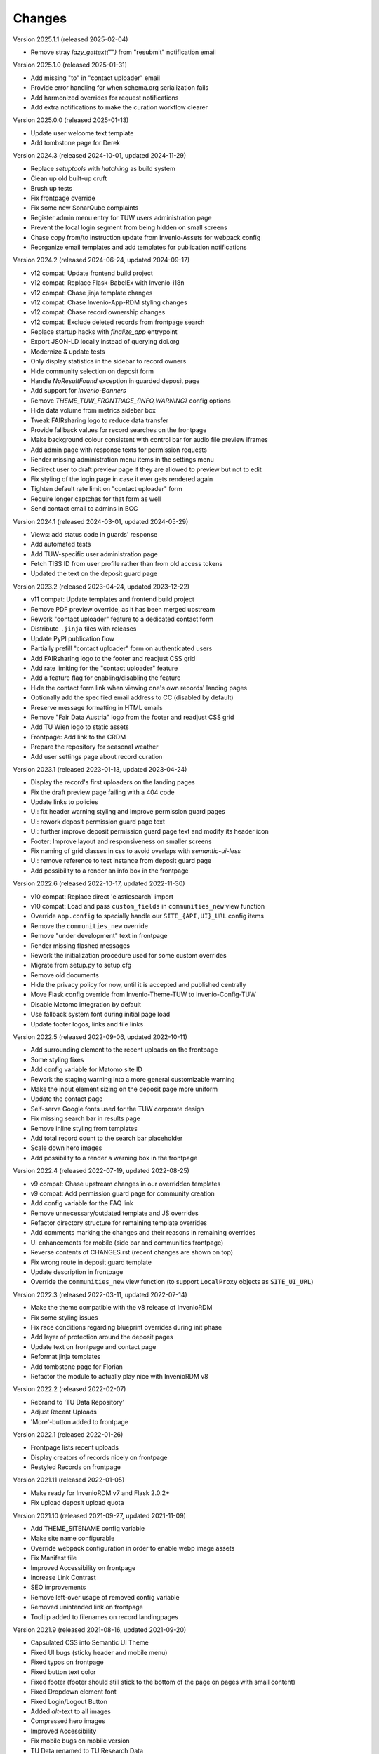 ..
    Copyright (C) 2020-2025 TU Wien.

    Invenio-Theme-TUW is free software; you can redistribute it and/or
    modify it under the terms of the MIT License; see LICENSE file for more
    details.

Changes
=======


Version 2025.1.1 (released 2025-02-04)

- Remove stray `lazy_gettext("")` from "resubmit" notification email


Version 2025.1.0 (released 2025-01-31)

- Add missing "to" in "contact uploader" email
- Provide error handling for when schema.org serialization fails
- Add harmonized overrides for request notifications
- Add extra notifications to make the curation workflow clearer


Version 2025.0.0 (released 2025-01-13)

- Update user welcome text template
- Add tombstone page for Derek


Version 2024.3 (released 2024-10-01, updated 2024-11-29)

- Replace `setuptools` with `hatchling` as build system
- Clean up old built-up cruft
- Brush up tests
- Fix frontpage override
- Fix some new SonarQube complaints
- Register admin menu entry for TUW users administration page
- Prevent the local login segment from being hidden on small screens
- Chase copy from/to instruction update from Invenio-Assets for webpack config
- Reorganize email templates and add templates for publication notifications


Version 2024.2 (released 2024-06-24, updated 2024-09-17)

- v12 compat: Update frontend build project
- v12 compat: Replace Flask-BabelEx with Invenio-i18n
- v12 compat: Chase jinja template changes
- v12 compat: Chase Invenio-App-RDM styling changes
- v12 compat: Chase record ownership changes
- v12 compat: Exclude deleted records from frontpage search
- Replace startup hacks with `finalize_app` entrypoint
- Export JSON-LD locally instead of querying doi.org
- Modernize & update tests
- Only display statistics in the sidebar to record owners
- Hide community selection on deposit form
- Handle `NoResultFound` exception in guarded deposit page
- Add support for `Invenio-Banners`
- Remove `THEME_TUW_FRONTPAGE_{INFO,WARNING}` config options
- Hide data volume from metrics sidebar box
- Tweak FAIRsharing logo to reduce data transfer
- Provide fallback values for record searches on the frontpage
- Make background colour consistent with control bar for audio file preview iframes
- Add admin page with response texts for permission requests
- Render missing administration menu items in the settings menu
- Redirect user to draft preview page if they are allowed to preview but not to edit
- Fix styling of the login page in case it ever gets rendered again
- Tighten default rate limit on "contact uploader" form
- Require longer captchas for that form as well
- Send contact email to admins in BCC


Version 2024.1 (released 2024-03-01, updated 2024-05-29)

- Views: add status code in guards' response
- Add automated tests
- Add TUW-specific user administration page
- Fetch TISS ID from user profile rather than from old access tokens
- Updated the text on the deposit guard page


Version 2023.2 (released 2023-04-24, updated 2023-12-22)

- v11 compat: Update templates and frontend build project
- Remove PDF preview override, as it has been merged upstream
- Rework "contact uploader" feature to a dedicated contact form
- Distribute ``.jinja`` files with releases
- Update PyPI publication flow
- Partially prefill "contact uploader" form on authenticated users
- Add FAIRsharing logo to the footer and readjust CSS grid
- Add rate limiting for the "contact uploader" feature
- Add a feature flag for enabling/disabling the feature
- Hide the contact form link when viewing one's own records' landing pages
- Optionally add the specified email address to CC (disabled by default)
- Preserve message formatting in HTML emails
- Remove "Fair Data Austria" logo from the footer and readjust CSS grid
- Add TU Wien logo to static assets
- Frontpage: Add link to the CRDM
- Prepare the repository for seasonal weather
- Add user settings page about record curation


Version 2023.1 (released 2023-01-13, updated 2023-04-24)

- Display the record's first uploaders on the landing pages
- Fix the draft preview page failing with a 404 code
- Update links to policies
- UI: fix header warning styling and improve permission guard pages
- UI: rework deposit permission guard page text
- UI: further improve deposit permission guard page text and modify its header icon
- Footer: Improve layout and responsiveness on smaller screens
- Fix naming of grid classes in css to avoid overlaps with `semantic-ui-less`
- UI: remove reference to test instance from deposit guard page
- Add possibility to a render an info box in the frontpage


Version 2022.6 (released 2022-10-17, updated 2022-11-30)

- v10 compat: Replace direct 'elasticsearch' import
- v10 compat: Load and pass ``custom_fields`` in ``communities_new`` view function
- Override ``app.config`` to specially handle our ``SITE_{API,UI}_URL`` config items
- Remove the ``communities_new`` override
- Remove "under development" text in frontpage
- Render missing flashed messages
- Rework the initialization procedure used for some custom overrides
- Migrate from setup.py to setup.cfg
- Remove old documents
- Hide the privacy policy for now, until it is accepted and published centrally
- Move Flask config override from Invenio-Theme-TUW to Invenio-Config-TUW
- Disable Matomo integration by default
- Use fallback system font during initial page load
- Update footer logos, links and file links


Version 2022.5 (released 2022-09-06, updated 2022-10-11)

- Add surrounding element to the recent uploads on the frontpage
- Some styling fixes
- Add config variable for Matomo site ID
- Rework the staging warning into a more general customizable warning
- Make the input element sizing on the deposit page more uniform
- Update the contact page
- Self-serve Google fonts used for the TUW corporate design
- Fix missing search bar in results page
- Remove inline styling from templates
- Add total record count to the search bar placeholder
- Scale down hero images
- Add possibility to a render a warning box in the frontpage


Version 2022.4 (released 2022-07-19, updated 2022-08-25)

- v9 compat: Chase upstream changes in our overridden templates
- v9 compat: Add permission guard page for community creation
- Add config variable for the FAQ link
- Remove unnecessary/outdated template and JS overrides
- Refactor directory structure for remaining template overrides
- Add comments marking the changes and their reasons in remaining overrides
- UI enhancements for mobile (side bar and communities frontpage)
- Reverse contents of CHANGES.rst (recent changes are shown on top)
- Fix wrong route in deposit guard template
- Update description in frontpage
- Override the ``communities_new`` view function (to support ``LocalProxy`` objects as ``SITE_UI_URL``)


Version 2022.3 (released 2022-03-11, updated 2022-07-14)

- Make the theme compatible with the v8 release of InvenioRDM
- Fix some styling issues
- Fix race conditions regarding blueprint overrides during init phase
- Add layer of protection around the deposit pages
- Update text on frontpage and contact page
- Reformat jinja templates
- Add tombstone page for Florian
- Refactor the module to actually play nice with InvenioRDM v8


Version 2022.2 (released 2022-02-07)

- Rebrand to 'TU Data Repository'
- Adjust Recent Uploads
- 'More'-button added to frontpage


Version 2022.1 (released 2022-01-26)

- Frontpage lists recent uploads
- Display creators of records nicely on frontpage
- Restyled Records on frontpage


Version 2021.11 (released 2022-01-05)

- Make ready for InvenioRDM v7 and Flask 2.0.2+
- Fix upload deposit upload quota


Version 2021.10 (released 2021-09-27, updated 2021-11-09)

- Add THEME_SITENAME config variable
- Make site name configurable
- Override webpack configuration in order to enable webp image assets
- Fix Manifest file
- Improved Accessibility on frontpage
- Increase Link Contrast
- SEO improvements
- Remove left-over usage of removed config variable
- Removed unintended link on frontpage
- Tooltip added to filenames on record landingpages


Version 2021.9 (released 2021-08-16, updated 2021-09-20)

- Capsulated CSS into Semantic UI Theme
- Fixed UI bugs (sticky header and mobile menu)
- Fixed typos on frontpage
- Fixed button text color
- Fixed footer (footer should still stick to the bottom of the page on pages with small content)
- Fixed Dropdown element font
- Fixed Login/Logout Button
- Added `alt`-text to all images
- Compressed hero images
- Improved Accessibility
- Fix mobile bugs on mobile version
- TU Data renamed to TU Research Data
- Feature section headings renamed
- Fix display of licenses
- Use configured search settings rather than hard-coded values
- Use upstream implementation of "cite as"
- Improve translation support
- Fix checkboxes not having visible check marks


Version 2021.8 (released 2021-07-29, updated 2021-08-12)

- Added hero images.
- Fixed navigation.
- Fix build errors.
- Update module for InvenioRDM 6.0 release.


Version 2021.7 (released 2021-07-29)

- Fix PDF files not being previewed.
- Fix incorrect sources for images in footer.
- Housekeeping (removing old scripts, ...).


Version 2021.6 (released 2021-07-18)

-  Fixes to corporate design, e.g.

   -  login button
   -  flipping tiles
   -  spacing


Version 2021.5 (released 2021-07-16)

- Fix set of distributed files.


Version 2021.4 (released 2021-07-16)

- Implement new TUW corporate design.


Version 2021.3 (released 2021-07-16)

- Fix set of distributed files.


Version 2021.2 (released 2021-07-16)

- Rework caching of result for schemaorg metadata.


Version 2021.1 (released 2021-07-15)

- Initial public release.
